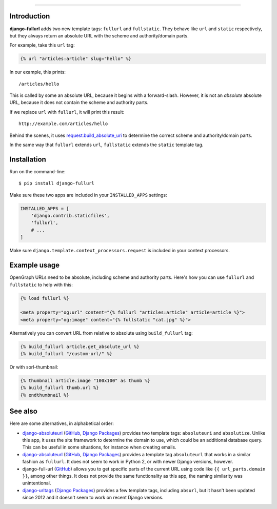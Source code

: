 .. image:: https://img.shields.io/pypi/v/django-fullurl.svg
    :target: https://pypi.python.org/pypi/django-fullurl

.. image:: https://img.shields.io/pypi/l/django-fullurl.svg
    :target: https://pypi.python.org/pypi/django-fullurl

.. image:: https://img.shields.io/pypi/wheel/django-fullurl.svg
    :target: https://pypi.python.org/pypi/django-fullurl

.. image:: https://img.shields.io/pypi/pyversions/django-fullurl.svg
    :target: https://pypi.python.org/pypi/django-fullurl

.. image:: https://travis-ci.org/Flimm/django-fullurl.svg?branch=master
    :target: https://travis-ci.org/Flimm/django-fullurl

.. image:: https://img.shields.io/badge/Say%20Thanks-!-1EAEDB.svg
    :target: https://saythanks.io/to/Flimm
    
------

Introduction
=============

**django-fullurl** adds two new template tags: ``fullurl`` and ``fullstatic``. They behave like ``url`` and ``static`` respectively, but they always return an absolute URL with the scheme and authority/domain parts.

For example, take this ``url`` tag:

.. code:: html+django

   {% url "articles:article" slug="hello" %}
   
In our example, this prints::

    /articles/hello
    
This is called by some an absolute URL, because it begins with a forward-slash. However, it is not an *absolute* absolute URL, because it does not contain the scheme and authority parts.

If we replace ``url`` with ``fullurl``, it will print this result::

    http://example.com/articles/hello
    
Behind the scenes, it uses `request.build_absolute_uri <https://docs.djangoproject.com/en/stable/ref/request-response/#django.http.HttpRequest.build_absolute_uri>`__ to determine the correct scheme and authority/domain parts.

In the same way that ``fullurl`` extends ``url``, ``fullstatic`` extends the ``static`` template tag.

Installation
============

Run on the command-line::

    $ pip install django-fullurl
    
Make sure these two apps are included in your ``INSTALLED_APPS`` settings:

.. code:: python

    INSTALLED_APPS = [
        'django.contrib.staticfiles',
        'fullurl',
        # ...
    ]
    
Make sure ``django.template.context_processors.request`` is included in your context processors.

Example usage
=============

OpenGraph URLs need to be absolute, including scheme and authority parts. Here's how you can use ``fullurl`` and ``fullstatic`` to help with this:

.. code:: html+django

    {% load fullurl %}
    
    <meta property="og:url" content="{% fullurl "articles:article" article=article %}">
    <meta property="og:image" content="{% fullstatic "cat.jpg" %}">
    

Alternatively you can convert URL from relative to absolute using ``build_fullurl`` tag:

.. code:: html+django

    {% build_fullurl article.get_absolute_url %}
    {% build_fullurl "/custom-url/" %}


Or with sorl-thumbnail:

.. code:: html+django

    {% thumbnail article.image "100x100" as thumb %}
    {% build_fullurl thumb.url %}
    {% endthumbnail %}

See also
========

Here are some alternatives, in alphabetical order:

- `django-absoluteuri <https://pypi.python.org/pypi/django-absoluteuri>`__ (`GitHub <https://github.com/fusionbox/django-absoluteuri>`__, `Django Packages <https://djangopackages.org/packages/p/django-absoluteuri/>`__) provides two template tags: ``absoluteuri`` and ``absolutize``. Unlike this app, it uses the site framework to determine the domain to use, which could be an additional database query. This can be useful in some situations, for instance when creating emails.
- `django-absoluteurl <https://pypi.python.org/pypi/django-absoluteurl>`__ (`GitHub <https://github.com/bgryszko/django-absoluteurl>`__, `Django Packages <https://djangopackages.org/packages/p/django-absoluteurl/>`__) provides a template tag ``absoluteurl`` that works in a similar fashion as ``fullurl``. It does not seem to work in Python 2, or with newer Django versions, however.
- django-full-url (`GitHub <https://github.com/RRMoelker/django-full-url>`__) allows you to get specific parts of the current URL using code like ``{{ url_parts.domain }}``, among other things. It does not provide the same functionality as this app, the naming similarity was unintentional.
- `django-urltags <https://pypi.python.org/pypi/django-urltags>`__ (`Django Packages <https://djangopackages.org/packages/p/django-urltags/>`__) provides a few template tags, including ``absurl``, but it hasn't been updated since 2012 and it doesn't seem to work on recent Django versions.
